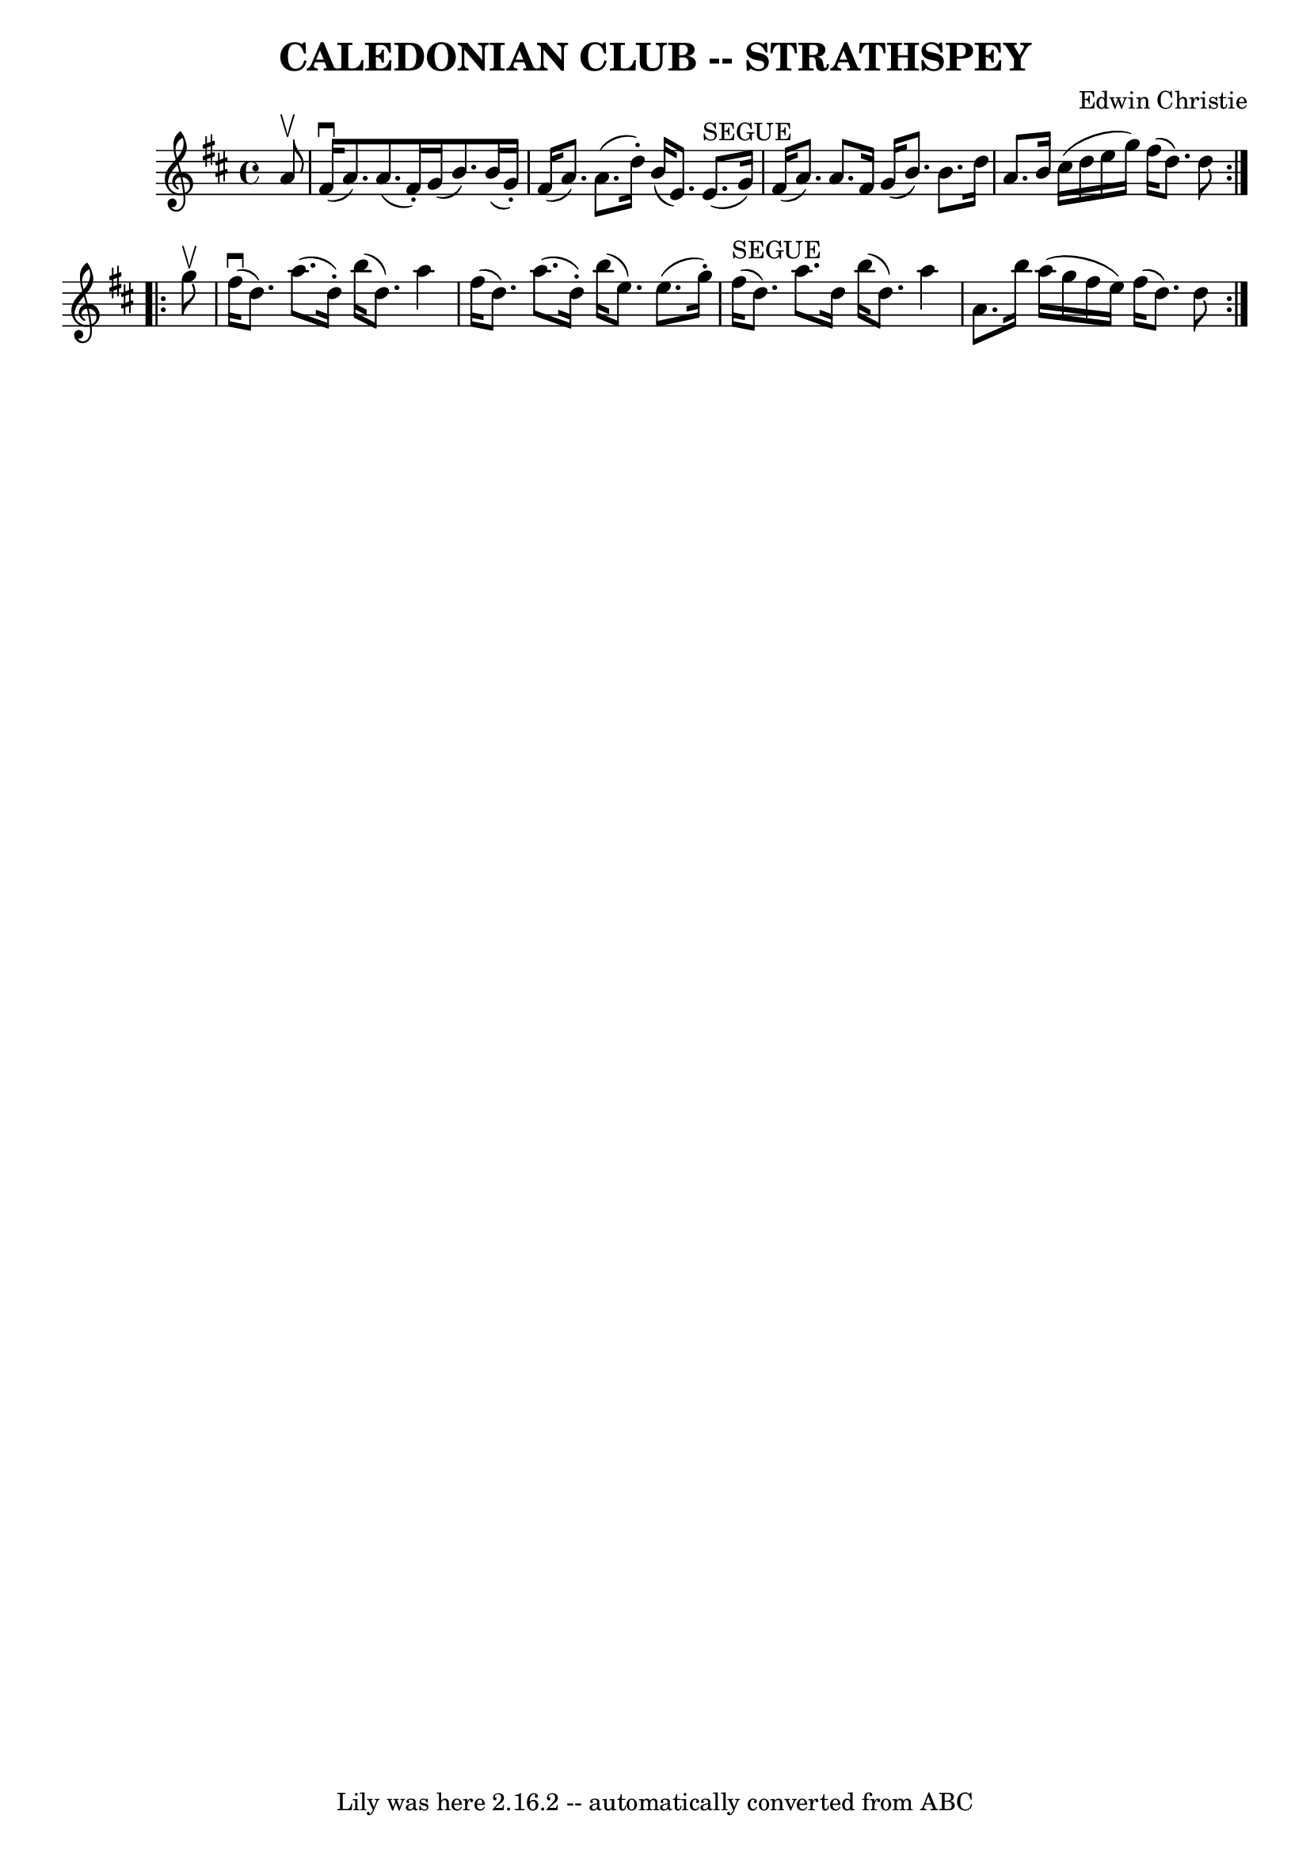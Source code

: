\version "2.7.40"
\header {
	book = "Ryan's Mammoth Collection of Fiddle Tunes"
	composer = "Edwin Christie"
	crossRefNumber = "1"
	footnotes = ""
	tagline = "Lily was here 2.16.2 -- automatically converted from ABC"
	title = "CALEDONIAN CLUB -- STRATHSPEY"
}
voicedefault =  {
\set Score.defaultBarType = "empty"

\repeat volta 2 {
 \override Staff.TimeSignature #'style = #'C
 \time 4/4 \key d \major   a'8 ^\upbow       \bar "|"     fis'16 (^\downbow   
a'8.  -)   a'8. (   fis'16 -. -)   g'16 (   b'8.  -)   b'16 (   g'16 -. -)   
\bar "|"   fis'16 (   a'8.  -)   a'8. (   d''16 -. -)   b'16 (   e'8.  -)   
e'8. ^"SEGUE"(   g'16  -)       \bar "|"   fis'16 (   a'8.  -)   a'8.    fis'16 
   g'16 (   b'8.  -)   b'8.    d''16    \bar "|"   a'8.    b'16    cis''16 (   
d''16    e''16    g''16  -)   fis''16 (   d''8.  -)   d''8    }     
\repeat volta 2 {   g''8 ^\upbow       \bar "|"     fis''16 (^\downbow   d''8.  
-)   a''8. (   d''16 -. -)   b''16 (   d''8.  -)   a''4    \bar "|"   fis''16 ( 
  d''8.  -)   a''8. (   d''16 -. -)   b''16 (   e''8.  -)   e''8. (   g''16 -. 
-)       \bar "|"     fis''16 ^"SEGUE"(   d''8.  -)   a''8.    d''16    b''16 ( 
  d''8.  -)   a''4    \bar "|"   a'8.    b''16    a''16 (   g''16    fis''16    
e''16  -)   fis''16 (   d''8.  -)   d''8    }   
}

\score{
    <<

	\context Staff="default"
	{
	    \voicedefault 
	}

    >>
	\layout {
	}
	\midi {}
}
